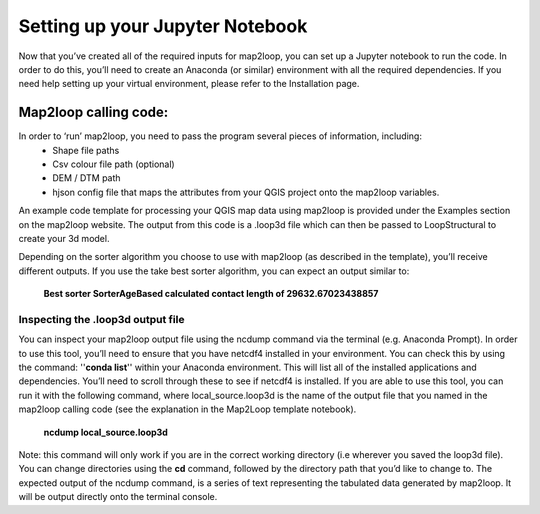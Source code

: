 Setting up your Jupyter Notebook
================================
Now that you’ve created all of the required inputs for map2loop, you can set up a Jupyter notebook to run the code. In order to do this, you’ll need to create an Anaconda (or similar) environment with all the required dependencies. If you need help setting up your virtual environment, please refer to the Installation page. 

Map2loop calling code: 
---------------------
In order to ‘run’ map2loop, you need to pass the program several pieces of information, including:
 *	Shape file paths 
 *	Csv colour file path (optional) 
 *	DEM / DTM path 
 *	hjson config file that maps the attributes from your QGIS project onto the map2loop variables. 

An example code template for processing your QGIS map data using map2loop is provided under the Examples section on the map2loop website. The output from this code is a .loop3d file which can then be passed to LoopStructural to create your 3d model. 

Depending on the sorter algorithm you choose to use with map2loop (as described in the template), you’ll receive different outputs. If you use the take best sorter algorithm, you can expect an output similar to: 

      **Best sorter SorterAgeBased calculated contact length of 29632.67023438857**


Inspecting the .loop3d output file 
,,,,,,,,,,,,,,,,,,,,,,,,,,,,,,,,,,
You can inspect your map2loop output file using the ncdump command via the terminal (e.g. Anaconda Prompt). In order to use this tool, you’ll need to ensure that you have netcdf4 installed in your environment. You can check this by using the command: ''**conda list**'' within your Anaconda environment. This will list all of the installed applications and dependencies. You’ll need to scroll through these to see if netcdf4 is installed. 
If you are able to use this tool, you can run it with the following command, where local_source.loop3d is the name of the output file that you named in the map2loop calling code (see the explanation in the Map2Loop template notebook).
      **ncdump local_source.loop3d**

Note: this command will only work if you are in the correct working directory (i.e wherever you saved the loop3d file). You can change directories using the **cd** command, followed by the directory path that you’d like to change to. 
The expected output of the ncdump command, is a series of text representing the tabulated data generated by map2loop. It will be output directly onto the terminal console. 


